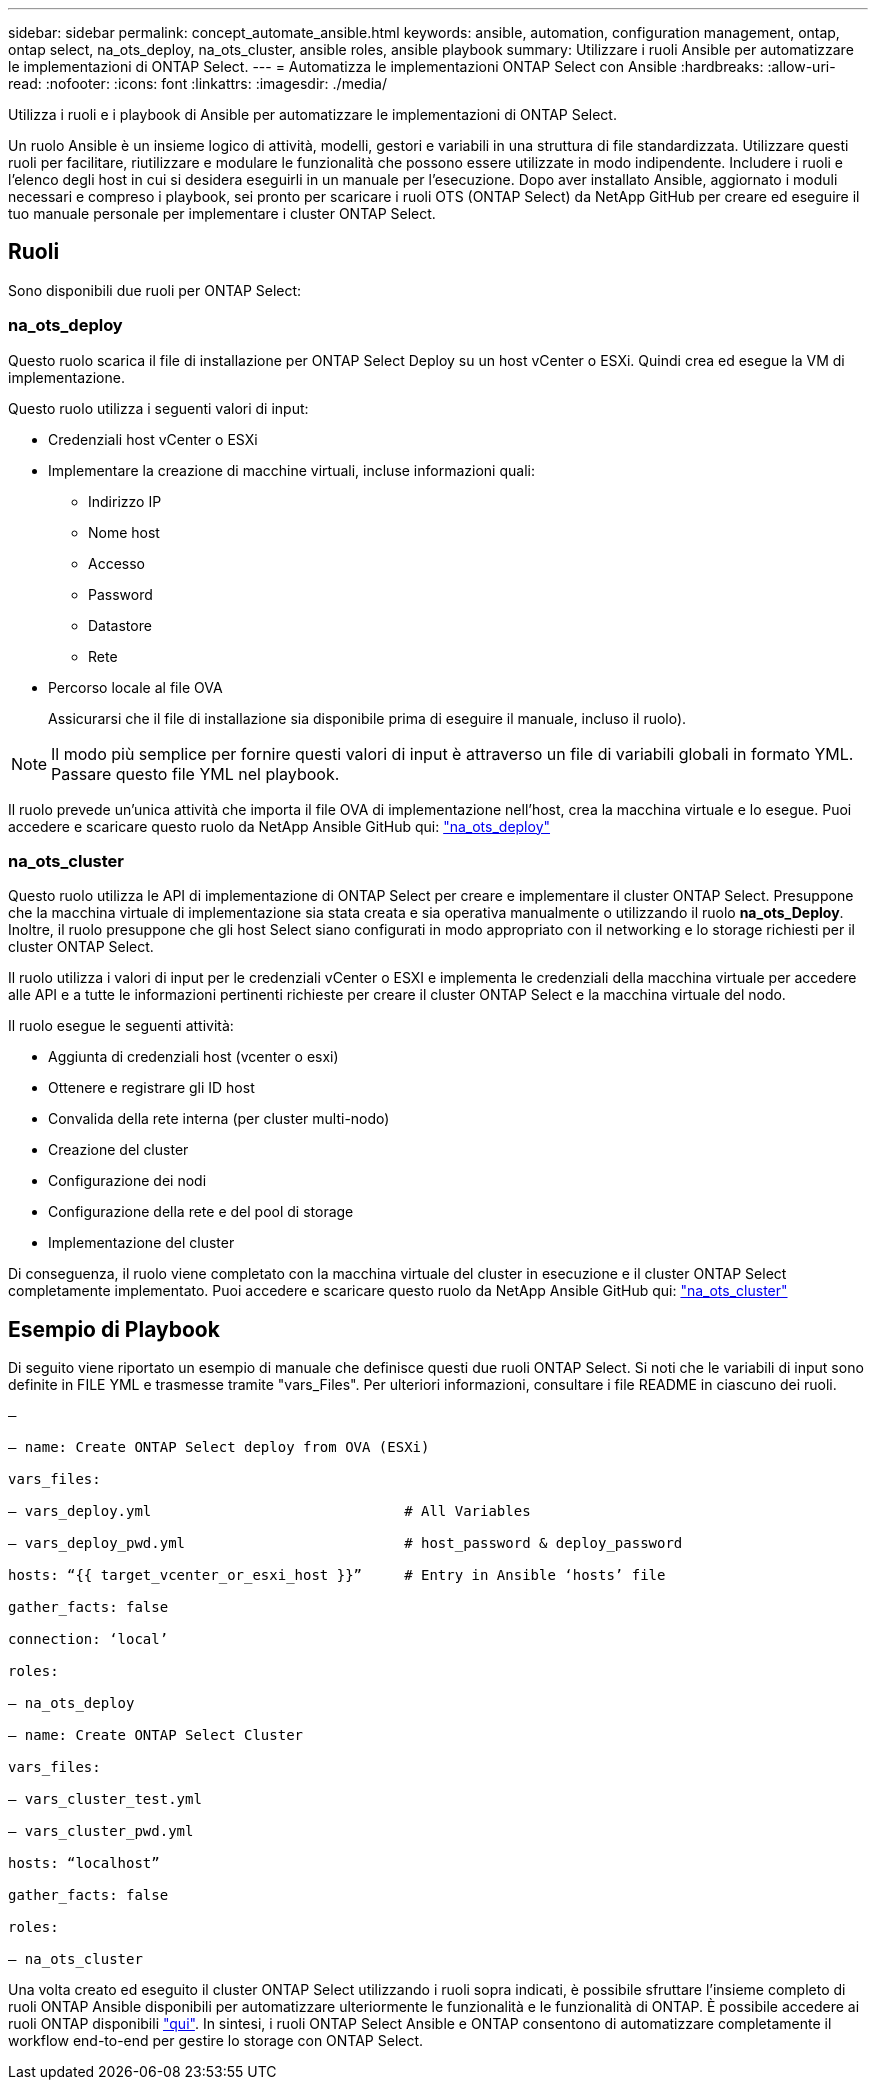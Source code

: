 ---
sidebar: sidebar 
permalink: concept_automate_ansible.html 
keywords: ansible, automation, configuration management, ontap, ontap select, na_ots_deploy, na_ots_cluster, ansible roles, ansible playbook 
summary: Utilizzare i ruoli Ansible per automatizzare le implementazioni di ONTAP Select. 
---
= Automatizza le implementazioni ONTAP Select con Ansible
:hardbreaks:
:allow-uri-read: 
:nofooter: 
:icons: font
:linkattrs: 
:imagesdir: ./media/


[role="lead"]
Utilizza i ruoli e i playbook di Ansible per automatizzare le implementazioni di ONTAP Select.

Un ruolo Ansible è un insieme logico di attività, modelli, gestori e variabili in una struttura di file standardizzata. Utilizzare questi ruoli per facilitare, riutilizzare e modulare le funzionalità che possono essere utilizzate in modo indipendente. Includere i ruoli e l'elenco degli host in cui si desidera eseguirli in un manuale per l'esecuzione. Dopo aver installato Ansible, aggiornato i moduli necessari e compreso i playbook, sei pronto per scaricare i ruoli OTS (ONTAP Select) da NetApp GitHub per creare ed eseguire il tuo manuale personale per implementare i cluster ONTAP Select.



== Ruoli

Sono disponibili due ruoli per ONTAP Select:



=== na_ots_deploy

Questo ruolo scarica il file di installazione per ONTAP Select Deploy su un host vCenter o ESXi. Quindi crea ed esegue la VM di implementazione.

Questo ruolo utilizza i seguenti valori di input:

* Credenziali host vCenter o ESXi
* Implementare la creazione di macchine virtuali, incluse informazioni quali:
+
** Indirizzo IP
** Nome host
** Accesso
** Password
** Datastore
** Rete


* Percorso locale al file OVA
+
Assicurarsi che il file di installazione sia disponibile prima di eseguire il manuale, incluso il ruolo).




NOTE: Il modo più semplice per fornire questi valori di input è attraverso un file di variabili globali in formato YML. Passare questo file YML nel playbook.

Il ruolo prevede un'unica attività che importa il file OVA di implementazione nell'host, crea la macchina virtuale e lo esegue. Puoi accedere e scaricare questo ruolo da NetApp Ansible GitHub qui: link:https://github.com/netapp-automation/na_ots_deploy["na_ots_deploy"^]



=== na_ots_cluster

Questo ruolo utilizza le API di implementazione di ONTAP Select per creare e implementare il cluster ONTAP Select. Presuppone che la macchina virtuale di implementazione sia stata creata e sia operativa manualmente o utilizzando il ruolo *na_ots_Deploy*. Inoltre, il ruolo presuppone che gli host Select siano configurati in modo appropriato con il networking e lo storage richiesti per il cluster ONTAP Select.

Il ruolo utilizza i valori di input per le credenziali vCenter o ESXI e implementa le credenziali della macchina virtuale per accedere alle API e a tutte le informazioni pertinenti richieste per creare il cluster ONTAP Select e la macchina virtuale del nodo.

Il ruolo esegue le seguenti attività:

* Aggiunta di credenziali host (vcenter o esxi)
* Ottenere e registrare gli ID host
* Convalida della rete interna (per cluster multi-nodo)
* Creazione del cluster
* Configurazione dei nodi
* Configurazione della rete e del pool di storage
* Implementazione del cluster


Di conseguenza, il ruolo viene completato con la macchina virtuale del cluster in esecuzione e il cluster ONTAP Select completamente implementato. Puoi accedere e scaricare questo ruolo da NetApp Ansible GitHub qui: link:https://github.com/NetApp-Automation/na_ots_cluster["na_ots_cluster"^]



== Esempio di Playbook

Di seguito viene riportato un esempio di manuale che definisce questi due ruoli ONTAP Select. Si noti che le variabili di input sono definite in FILE YML e trasmesse tramite "vars_Files". Per ulteriori informazioni, consultare i file README in ciascuno dei ruoli.

[listing]
----
—

– name: Create ONTAP Select deploy from OVA (ESXi)

vars_files:

– vars_deploy.yml                              # All Variables

– vars_deploy_pwd.yml                          # host_password & deploy_password

hosts: “{{ target_vcenter_or_esxi_host }}”     # Entry in Ansible ‘hosts’ file

gather_facts: false

connection: ‘local’

roles:

– na_ots_deploy

– name: Create ONTAP Select Cluster

vars_files:

– vars_cluster_test.yml

– vars_cluster_pwd.yml

hosts: “localhost”

gather_facts: false

roles:

– na_ots_cluster

----
Una volta creato ed eseguito il cluster ONTAP Select utilizzando i ruoli sopra indicati, è possibile sfruttare l'insieme completo di ruoli ONTAP Ansible disponibili per automatizzare ulteriormente le funzionalità e le funzionalità di ONTAP. È possibile accedere ai ruoli ONTAP disponibili link:https://github.com/NetApp/ansible["qui"]. In sintesi, i ruoli ONTAP Select Ansible e ONTAP consentono di automatizzare completamente il workflow end-to-end per gestire lo storage con ONTAP Select.
